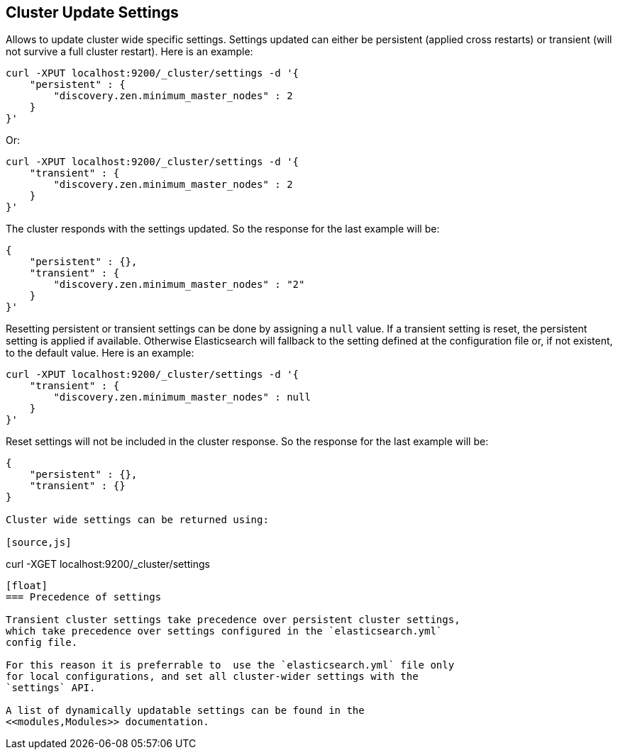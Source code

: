 [[cluster-update-settings]]
== Cluster Update Settings

Allows to update cluster wide specific settings. Settings updated can
either be persistent (applied cross restarts) or transient (will not
survive a full cluster restart). Here is an example:

[source,js]
--------------------------------------------------
curl -XPUT localhost:9200/_cluster/settings -d '{
    "persistent" : {
        "discovery.zen.minimum_master_nodes" : 2
    }
}'
--------------------------------------------------

Or:

[source,js]
--------------------------------------------------
curl -XPUT localhost:9200/_cluster/settings -d '{
    "transient" : {
        "discovery.zen.minimum_master_nodes" : 2
    }
}'
--------------------------------------------------

The cluster responds with the settings updated. So the response for the
last example will be:

[source,js]
--------------------------------------------------
{
    "persistent" : {},
    "transient" : {
        "discovery.zen.minimum_master_nodes" : "2"
    }
}'
--------------------------------------------------

Resetting persistent or transient settings can be done by assigning a
`null` value. If a transient setting is reset, the persistent setting
is applied if available. Otherwise Elasticsearch will fallback to the setting
defined at the configuration file or, if not existent, to the default
value. Here is an example:

[source,js]
--------------------------------------------------
curl -XPUT localhost:9200/_cluster/settings -d '{
    "transient" : {
        "discovery.zen.minimum_master_nodes" : null
    }
}'
--------------------------------------------------

Reset settings will not be included in the cluster response. So
the response for the last example will be:

[source,js]
--------------------------------------------------
{
    "persistent" : {},
    "transient" : {}
}

Cluster wide settings can be returned using:

[source,js]
--------------------------------------------------
curl -XGET localhost:9200/_cluster/settings
--------------------------------------------------

[float]
=== Precedence of settings

Transient cluster settings take precedence over persistent cluster settings,
which take precedence over settings configured in the `elasticsearch.yml`
config file.

For this reason it is preferrable to  use the `elasticsearch.yml` file only
for local configurations, and set all cluster-wider settings with the
`settings` API.

A list of dynamically updatable settings can be found in the
<<modules,Modules>> documentation.

